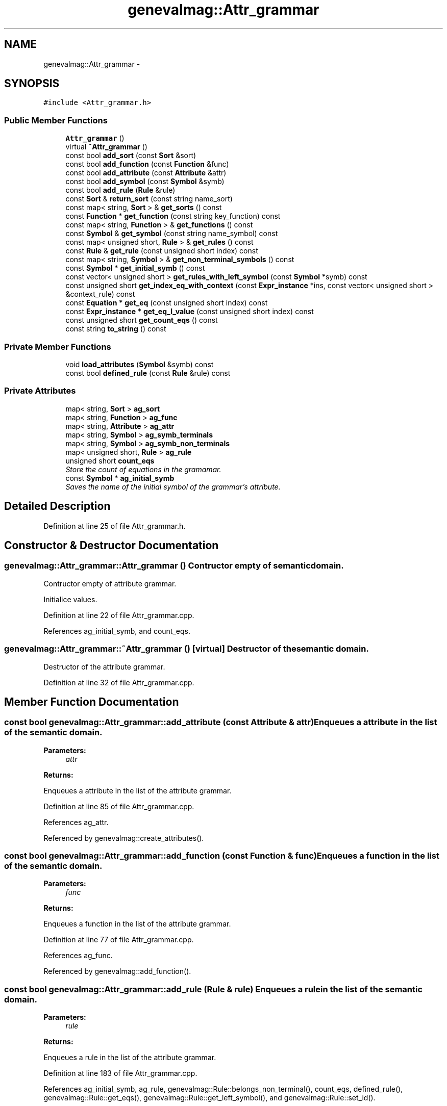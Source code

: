 .TH "genevalmag::Attr_grammar" 3 "4 Sep 2010" "Version 1.0" "maggen" \" -*- nroff -*-
.ad l
.nh
.SH NAME
genevalmag::Attr_grammar \- 
.SH SYNOPSIS
.br
.PP
.PP
\fC#include <Attr_grammar.h>\fP
.SS "Public Member Functions"

.in +1c
.ti -1c
.RI "\fBAttr_grammar\fP ()"
.br
.ti -1c
.RI "virtual \fB~Attr_grammar\fP ()"
.br
.ti -1c
.RI "const bool \fBadd_sort\fP (const \fBSort\fP &sort)"
.br
.ti -1c
.RI "const bool \fBadd_function\fP (const \fBFunction\fP &func)"
.br
.ti -1c
.RI "const bool \fBadd_attribute\fP (const \fBAttribute\fP &attr)"
.br
.ti -1c
.RI "const bool \fBadd_symbol\fP (const \fBSymbol\fP &symb)"
.br
.ti -1c
.RI "const bool \fBadd_rule\fP (\fBRule\fP &rule)"
.br
.ti -1c
.RI "const \fBSort\fP & \fBreturn_sort\fP (const string name_sort)"
.br
.ti -1c
.RI "const map< string, \fBSort\fP > & \fBget_sorts\fP () const "
.br
.ti -1c
.RI "const \fBFunction\fP * \fBget_function\fP (const string key_function) const "
.br
.ti -1c
.RI "const map< string, \fBFunction\fP > & \fBget_functions\fP () const "
.br
.ti -1c
.RI "const \fBSymbol\fP & \fBget_symbol\fP (const string name_symbol) const "
.br
.ti -1c
.RI "const map< unsigned short, \fBRule\fP > & \fBget_rules\fP () const "
.br
.ti -1c
.RI "const \fBRule\fP & \fBget_rule\fP (const unsigned short index) const "
.br
.ti -1c
.RI "const map< string, \fBSymbol\fP > & \fBget_non_terminal_symbols\fP () const "
.br
.ti -1c
.RI "const \fBSymbol\fP * \fBget_initial_symb\fP () const "
.br
.ti -1c
.RI "const vector< unsigned short > \fBget_rules_with_left_symbol\fP (const \fBSymbol\fP *symb) const "
.br
.ti -1c
.RI "const unsigned short \fBget_index_eq_with_context\fP (const \fBExpr_instance\fP *ins, const vector< unsigned short > &context_rule) const "
.br
.ti -1c
.RI "const \fBEquation\fP * \fBget_eq\fP (const unsigned short index) const "
.br
.ti -1c
.RI "const \fBExpr_instance\fP * \fBget_eq_l_value\fP (const unsigned short index) const "
.br
.ti -1c
.RI "const unsigned short \fBget_count_eqs\fP () const "
.br
.ti -1c
.RI "const string \fBto_string\fP () const "
.br
.in -1c
.SS "Private Member Functions"

.in +1c
.ti -1c
.RI "void \fBload_attributes\fP (\fBSymbol\fP &symb) const "
.br
.ti -1c
.RI "const bool \fBdefined_rule\fP (const \fBRule\fP &rule) const "
.br
.in -1c
.SS "Private Attributes"

.in +1c
.ti -1c
.RI "map< string, \fBSort\fP > \fBag_sort\fP"
.br
.ti -1c
.RI "map< string, \fBFunction\fP > \fBag_func\fP"
.br
.ti -1c
.RI "map< string, \fBAttribute\fP > \fBag_attr\fP"
.br
.ti -1c
.RI "map< string, \fBSymbol\fP > \fBag_symb_terminals\fP"
.br
.ti -1c
.RI "map< string, \fBSymbol\fP > \fBag_symb_non_terminals\fP"
.br
.ti -1c
.RI "map< unsigned short, \fBRule\fP > \fBag_rule\fP"
.br
.ti -1c
.RI "unsigned short \fBcount_eqs\fP"
.br
.RI "\fIStore the count of equations in the gramamar. \fP"
.ti -1c
.RI "const \fBSymbol\fP * \fBag_initial_symb\fP"
.br
.RI "\fISaves the name of the initial symbol of the grammar's attribute. \fP"
.in -1c
.SH "Detailed Description"
.PP 
Definition at line 25 of file Attr_grammar.h.
.SH "Constructor & Destructor Documentation"
.PP 
.SS "genevalmag::Attr_grammar::Attr_grammar ()"Contructor empty of semantic domain.
.PP
Contructor empty of attribute grammar. 
.PP
Initialice values. 
.PP
Definition at line 22 of file Attr_grammar.cpp.
.PP
References ag_initial_symb, and count_eqs.
.SS "genevalmag::Attr_grammar::~Attr_grammar ()\fC [virtual]\fP"Destructor of the semantic domain.
.PP
Destructor of the attribute grammar. 
.PP
Definition at line 32 of file Attr_grammar.cpp.
.SH "Member Function Documentation"
.PP 
.SS "const bool genevalmag::Attr_grammar::add_attribute (const \fBAttribute\fP & attr)"Enqueues a attribute in the list of the semantic domain. 
.PP
\fBParameters:\fP
.RS 4
\fIattr\fP 
.RE
.PP
\fBReturns:\fP
.RS 4
.RE
.PP
Enqueues a attribute in the list of the attribute grammar. 
.PP
Definition at line 85 of file Attr_grammar.cpp.
.PP
References ag_attr.
.PP
Referenced by genevalmag::create_attributes().
.SS "const bool genevalmag::Attr_grammar::add_function (const \fBFunction\fP & func)"Enqueues a function in the list of the semantic domain. 
.PP
\fBParameters:\fP
.RS 4
\fIfunc\fP 
.RE
.PP
\fBReturns:\fP
.RS 4
.RE
.PP
Enqueues a function in the list of the attribute grammar. 
.PP
Definition at line 77 of file Attr_grammar.cpp.
.PP
References ag_func.
.PP
Referenced by genevalmag::add_function().
.SS "const bool genevalmag::Attr_grammar::add_rule (\fBRule\fP & rule)"Enqueues a rule in the list of the semantic domain. 
.PP
\fBParameters:\fP
.RS 4
\fIrule\fP 
.RE
.PP
\fBReturns:\fP
.RS 4
.RE
.PP
Enqueues a rule in the list of the attribute grammar. 
.PP
Definition at line 183 of file Attr_grammar.cpp.
.PP
References ag_initial_symb, ag_rule, genevalmag::Rule::belongs_non_terminal(), count_eqs, defined_rule(), genevalmag::Rule::get_eqs(), genevalmag::Rule::get_left_symbol(), and genevalmag::Rule::set_id().
.PP
Referenced by genevalmag::save_rule().
.SS "const bool genevalmag::Attr_grammar::add_sort (const \fBSort\fP & sort)"Enqueues a sort in the list of the semantic domain. 
.PP
\fBParameters:\fP
.RS 4
\fIsort\fP 
.RE
.PP
\fBReturns:\fP
.RS 4
.RE
.PP
Enqueues a sort in the list of the attribute grammar. 
.PP
Definition at line 69 of file Attr_grammar.cpp.
.PP
References ag_sort.
.PP
Referenced by genevalmag::create_sort(), and return_sort().
.SS "const bool genevalmag::Attr_grammar::add_symbol (const \fBSymbol\fP & symb)"Enqueues a symbol in the list of the semantic domain. 
.PP
\fBParameters:\fP
.RS 4
\fIsymb\fP 
.RE
.PP
\fBReturns:\fP
.RS 4
.RE
.PP
Enqueues a symbol in the list of the attribute grammar. 
.PP
Definition at line 142 of file Attr_grammar.cpp.
.PP
References ag_symb_non_terminals, ag_symb_terminals, genevalmag::Symbol::is_non_terminal(), and load_attributes().
.PP
Referenced by genevalmag::create_new_non_terminal(), and genevalmag::create_new_terminal().
.SS "const bool genevalmag::Attr_grammar::defined_rule (const \fBRule\fP & rule) const\fC [private]\fP"Checks that the rule is not already defined in the grammar. 
.PP
\fBParameters:\fP
.RS 4
\fIrule\fP 
.RE
.PP
\fBReturns:\fP
.RS 4
.RE
.PP
Checks that the rule is not already defined in the grammar. 
.PP
Definition at line 168 of file Attr_grammar.cpp.
.PP
References ag_rule.
.PP
Referenced by add_rule().
.SS "const unsigned short genevalmag::Attr_grammar::get_count_eqs () const"Returns the count of equations in the grammar. 
.PP
\fBReturns:\fP
.RS 4

.RE
.PP
Returns the count of equations in the grammar. 
.PP
Definition at line 397 of file Attr_grammar.cpp.
.PP
References count_eqs.
.PP
Referenced by genevalmag::Builder_code::generate_all_compute_eq().
.SS "const \fBEquation\fP * genevalmag::Attr_grammar::get_eq (const unsigned short index) const"Returns the equation with this index. 
.PP
\fBParameters:\fP
.RS 4
\fIindex\fP 
.RE
.PP
\fBReturns:\fP
.RS 4
.RE
.PP
Returns the equation with this index. 
.PP
Definition at line 367 of file Attr_grammar.cpp.
.PP
References ag_rule, and count_eqs.
.PP
Referenced by get_eq_l_value(), genevalmag::Builder_plans::save_all_plans(), and genevalmag::Builder_plans::save_all_plans_project().
.SS "const \fBExpr_instance\fP * genevalmag::Attr_grammar::get_eq_l_value (const unsigned short index) const"Returns the l_value of the equation with this index. 
.PP
\fBParameters:\fP
.RS 4
\fIindex\fP 
.RE
.PP
\fBReturns:\fP
.RS 4
.RE
.PP
Returns the l_value of the equation with this index. 
.PP
Definition at line 387 of file Attr_grammar.cpp.
.PP
References get_eq(), and genevalmag::Equation::get_l_value().
.PP
Referenced by genevalmag::Builder_plans::compute_order().
.SS "const \fBFunction\fP * genevalmag::Attr_grammar::get_function (const string key_function) const"Finds in the list of function of the semantic domain and returns the function with that name. 
.PP
\fBParameters:\fP
.RS 4
\fIkey_function\fP 
.RE
.PP
\fBReturns:\fP
.RS 4
.RE
.PP
Finds in the list of function of the attribute grammar and returns the function with that name. 
.PP
Definition at line 246 of file Attr_grammar.cpp.
.PP
References ag_func.
.PP
Referenced by genevalmag::create_root_function_node(), genevalmag::create_root_infix_node(), genevalmag::create_root_postfix_node(), and genevalmag::create_root_prefix_node().
.SS "const map< string, \fBFunction\fP > & genevalmag::Attr_grammar::get_functions () const"Returns the map with all functions. 
.PP
\fBReturns:\fP
.RS 4

.RE
.PP
Returns the map with all functions. 
.PP
Definition at line 259 of file Attr_grammar.cpp.
.PP
References ag_func.
.SS "const unsigned short genevalmag::Attr_grammar::get_index_eq_with_context (const \fBExpr_instance\fP * ins, const vector< unsigned short > & context_rule) const"Returns the index of an equation in this range of rules with l_value equals to ins. 
.PP
\fBParameters:\fP
.RS 4
\fIins\fP 
.br
\fIcontext_rule\fP 
.RE
.PP
\fBReturns:\fP
.RS 4
.RE
.PP
Returns the index of an equation in this range of rules with l_value equals to ins. 
.PP
Definition at line 329 of file Attr_grammar.cpp.
.PP
References ag_rule, genevalmag::Expr_instance::get_attr(), genevalmag::Expr_instance::get_num(), and genevalmag::Attribute::is_synthetize().
.PP
Referenced by genevalmag::Builder_plans::generates_topological_order().
.SS "const \fBSymbol\fP * genevalmag::Attr_grammar::get_initial_symb () const"Returns the initial rule. 
.PP
\fBReturns:\fP
.RS 4

.RE
.PP
Returns the initial symbol. 
.PP
Definition at line 304 of file Attr_grammar.cpp.
.PP
References ag_initial_symb.
.PP
Referenced by genevalmag::check_well_defined(), and genevalmag::Builder_visit_sequences::generate_visit_sequences().
.SS "const map< string, \fBSymbol\fP > & genevalmag::Attr_grammar::get_non_terminal_symbols () const"Returns the map with all symbols. 
.PP
\fBReturns:\fP
.RS 4

.RE
.PP
Returns the map with all symbols. 
.PP
Definition at line 296 of file Attr_grammar.cpp.
.PP
References ag_symb_non_terminals.
.PP
Referenced by genevalmag::check_well_defined(), genevalmag::Builder_graphs::compute_attr_vertex(), and genevalmag::Builder_code::generate_structs().
.SS "const \fBRule\fP & genevalmag::Attr_grammar::get_rule (const unsigned short index) const"Returns the rule on paramenter. 
.PP
\fBParameters:\fP
.RS 4
\fIindex\fP 
.RE
.PP
\fBReturns:\fP
.RS 4
.RE
.PP
Returns the rule on paramenter. 
.PP
Definition at line 288 of file Attr_grammar.cpp.
.PP
References ag_rule.
.PP
Referenced by genevalmag::Builder_visit_sequences::gen_visit_seq(), genevalmag::Builder_plans::generate_plans(), genevalmag::Builder_visit_sequences::generate_visit_sequences(), and genevalmag::Builder_plans::generates_topological_order().
.SS "const map< unsigned short, \fBRule\fP > & genevalmag::Attr_grammar::get_rules () const"Returns the map with all rules. 
.PP
\fBReturns:\fP
.RS 4

.RE
.PP
Returns the map with all rules. 
.PP
Definition at line 280 of file Attr_grammar.cpp.
.PP
References ag_rule.
.PP
Referenced by genevalmag::check_well_defined(), genevalmag::Builder_graphs::complete_dp_graphs(), genevalmag::Builder_graphs::compute_adp_graph(), genevalmag::Builder_graphs::compute_dcg(), genevalmag::Builder_graphs::compute_dependency_graphs(), genevalmag::Builder_graphs::compute_down_graph(), genevalmag::Builder_code::generate_all_methods_eqs(), genevalmag::Builder_code::generate_initialize_rules(), genevalmag::Builder_plans::generate_plans(), genevalmag::Builder_graphs::save_adp_graphs(), genevalmag::Builder_plans::save_all_plans(), genevalmag::Builder_plans::save_all_plans_project(), genevalmag::Builder_graphs::save_cyclic_graphs(), genevalmag::Builder_graphs::save_dcg_graphs(), and genevalmag::Builder_graphs::save_dp_graphs().
.SS "const vector< unsigned short > genevalmag::Attr_grammar::get_rules_with_left_symbol (const \fBSymbol\fP * symb) const"Returns vector with all rules with the left symbol equal that parameter. 
.PP
\fBParameters:\fP
.RS 4
\fIsymb\fP 
.RE
.PP
\fBReturns:\fP
.RS 4
.RE
.PP
Returns vector with all rules with the left symbol equal that parameter. 
.PP
Definition at line 312 of file Attr_grammar.cpp.
.PP
References ag_rule.
.PP
Referenced by genevalmag::Builder_graphs::compute_adp_graph().
.SS "const map< string, \fBSort\fP > & genevalmag::Attr_grammar::get_sorts () const"Returns the map with all sorts. 
.PP
\fBReturns:\fP
.RS 4

.RE
.PP
Returns the map with all sorts. 
.PP
Definition at line 238 of file Attr_grammar.cpp.
.PP
References ag_sort.
.SS "const \fBSymbol\fP & genevalmag::Attr_grammar::get_symbol (const string name_symbol) const"Finds in the list of symbol of the semantic domain and returns the symbol with that name. 
.PP
\fBParameters:\fP
.RS 4
\fIname_symbol\fP 
.RE
.PP
\fBReturns:\fP
.RS 4
.RE
.PP
Finds in the list of operator of the attribute grammar and returns the operator with that name. 
.PP
Definition at line 267 of file Attr_grammar.cpp.
.PP
References ag_symb_non_terminals, and ag_symb_terminals.
.PP
Referenced by genevalmag::create_instance(), genevalmag::create_rule(), and genevalmag::save_right_side_rule().
.SS "void genevalmag::Attr_grammar::load_attributes (\fBSymbol\fP & symb) const\fC [private]\fP"Insert the attributes belong the symbol. 
.PP
\fBParameters:\fP
.RS 4
\fIsymb\fP Inserts the attributes belong the symbol. 
.RE
.PP

.PP
Definition at line 128 of file Attr_grammar.cpp.
.PP
References genevalmag::Symbol::add_attr(), ag_attr, and genevalmag::belong().
.PP
Referenced by add_symbol().
.SS "const \fBSort\fP & genevalmag::Attr_grammar::return_sort (const string name_sort)"Finds in the list of sort of the semantic domain and returns the sort with that name. 
.PP
\fBParameters:\fP
.RS 4
\fIname_sort\fP 
.RE
.PP
\fBReturns:\fP
.RS 4
.RE
.PP
Finds in the list of sort of the attribute grammar and returns the sort with that name. 
.PP
Definition at line 225 of file Attr_grammar.cpp.
.PP
References add_sort(), ag_sort, and genevalmag::Sort::set_type_basic().
.PP
Referenced by genevalmag::create_attributes(), genevalmag::save_domain_func(), and genevalmag::save_image_func().
.SS "const string genevalmag::Attr_grammar::to_string () const"Generates and returns a string reprensentation of a semantic domain.
.br
 
.br
 Result = 'semantic domain'
.br
 <sorts>
.br
 <operators>
.br
 <functions>
.br
 
.br
 'attributes'
.br
 <attributes>
.br
 
.br
 [This section is commented so that it can be parsed again.]
.br
 ***********************************************************
.br
 'symbols'
.br
 <symbols>
.br
 ***********************************************************
.br
 'rules'
.br
 <rules>
.br
 
.br
 where <sorts>, <operators>, <functions>, <attributes>, <symbols> and <rules>,
.br
 are a full representation of each type.
.br
.PP
\fBReturns:\fP
.RS 4
.RE
.PP
Generates and returns a string reprensentation of a attribute grammar. where sorts, operators, functions, attributes, symbols and rules, are full representation of each type. 
.PP
Definition at line 407 of file Attr_grammar.cpp.
.PP
References ag_attr, ag_func, ag_initial_symb, ag_rule, ag_sort, ag_symb_non_terminals, ag_symb_terminals, and genevalmag::Symbol::get_name().
.PP
Referenced by genevalmag::Parser_AG::save_grammar_file().
.SH "Member Data Documentation"
.PP 
.SS "map<string, \fBAttribute\fP> \fBgenevalmag::Attr_grammar::ag_attr\fP\fC [private]\fP"
.PP
Definition at line 39 of file Attr_grammar.h.
.PP
Referenced by add_attribute(), load_attributes(), and to_string().
.SS "map<string, \fBFunction\fP> \fBgenevalmag::Attr_grammar::ag_func\fP\fC [private]\fP"
.PP
Definition at line 38 of file Attr_grammar.h.
.PP
Referenced by add_function(), get_function(), get_functions(), and to_string().
.SS "\fBgenevalmag::Attr_grammar::ag_initial_symb\fP\fC [private]\fP"
.PP
Saves the name of the initial symbol of the grammar's attribute. 
.PP
Definition at line 54 of file Attr_grammar.h.
.PP
Referenced by add_rule(), Attr_grammar(), get_initial_symb(), and to_string().
.SS "map<unsigned short, \fBRule\fP> \fBgenevalmag::Attr_grammar::ag_rule\fP\fC [private]\fP"
.PP
Definition at line 42 of file Attr_grammar.h.
.PP
Referenced by add_rule(), defined_rule(), get_eq(), get_index_eq_with_context(), get_rule(), get_rules(), get_rules_with_left_symbol(), and to_string().
.SS "map<string, \fBSort\fP> \fBgenevalmag::Attr_grammar::ag_sort\fP\fC [private]\fP"
.PP
Definition at line 37 of file Attr_grammar.h.
.PP
Referenced by add_sort(), get_sorts(), return_sort(), and to_string().
.SS "map<string, \fBSymbol\fP> \fBgenevalmag::Attr_grammar::ag_symb_non_terminals\fP\fC [private]\fP"
.PP
Definition at line 41 of file Attr_grammar.h.
.PP
Referenced by add_symbol(), get_non_terminal_symbols(), get_symbol(), and to_string().
.SS "map<string, \fBSymbol\fP> \fBgenevalmag::Attr_grammar::ag_symb_terminals\fP\fC [private]\fP"
.PP
Definition at line 40 of file Attr_grammar.h.
.PP
Referenced by add_symbol(), get_symbol(), and to_string().
.SS "\fBgenevalmag::Attr_grammar::count_eqs\fP\fC [private]\fP"
.PP
Store the count of equations in the gramamar. 
.PP
Definition at line 48 of file Attr_grammar.h.
.PP
Referenced by add_rule(), Attr_grammar(), get_count_eqs(), and get_eq().

.SH "Author"
.PP 
Generated automatically by Doxygen for maggen from the source code.
